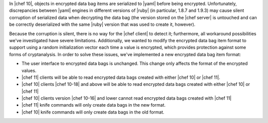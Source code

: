 .. The contents of this file are included in multiple topics.
.. This file should not be changed in a way that hinders its ability to appear in multiple documentation sets.

In |chef 10|, objects in encrypted data bag items are serialized to |yaml| before being encrypted. Unfortunately, discrepancies between |yaml| engines in different versions of |ruby| (in particular, 1.8.7 and 1.9.3) may cause silent corruption of serialized data when decrypting the data bag (the version stored on the |chef server| is untouched and can be correctly deserialized with the same |ruby| version that was used to create it, however).

Because the corruption is silent, there is no way for the |chef client| to detect it; furthermore, all workaround possibilities we've investigated have severe limitations. Additionally, we wanted to modify the encrypted data bag item format to support using a random initialization vector each time a value is encrypted, which provides protection against some forms of cryptanalysis. In order to solve these issues, we've implemented a new encrypted data bag item format:

* The user interface to encrypted data bags is unchanged. This change only affects the format of the encrypted values.
* |chef 11| clients will be able to read encrypted data bags created with either |chef 10| or |chef 11|.
* |chef 10| clients |chef 10-18| and above will be able to read encrypted data bags created with either |chef 10| or |chef 11|
* |chef 10| clients version |chef 10-16| and lower cannot read encrypted data bags created with |chef 11|
* |chef 11| knife commands will only create data bags in the new format.
* |chef 10| knife commands will only create data bags in the old format.